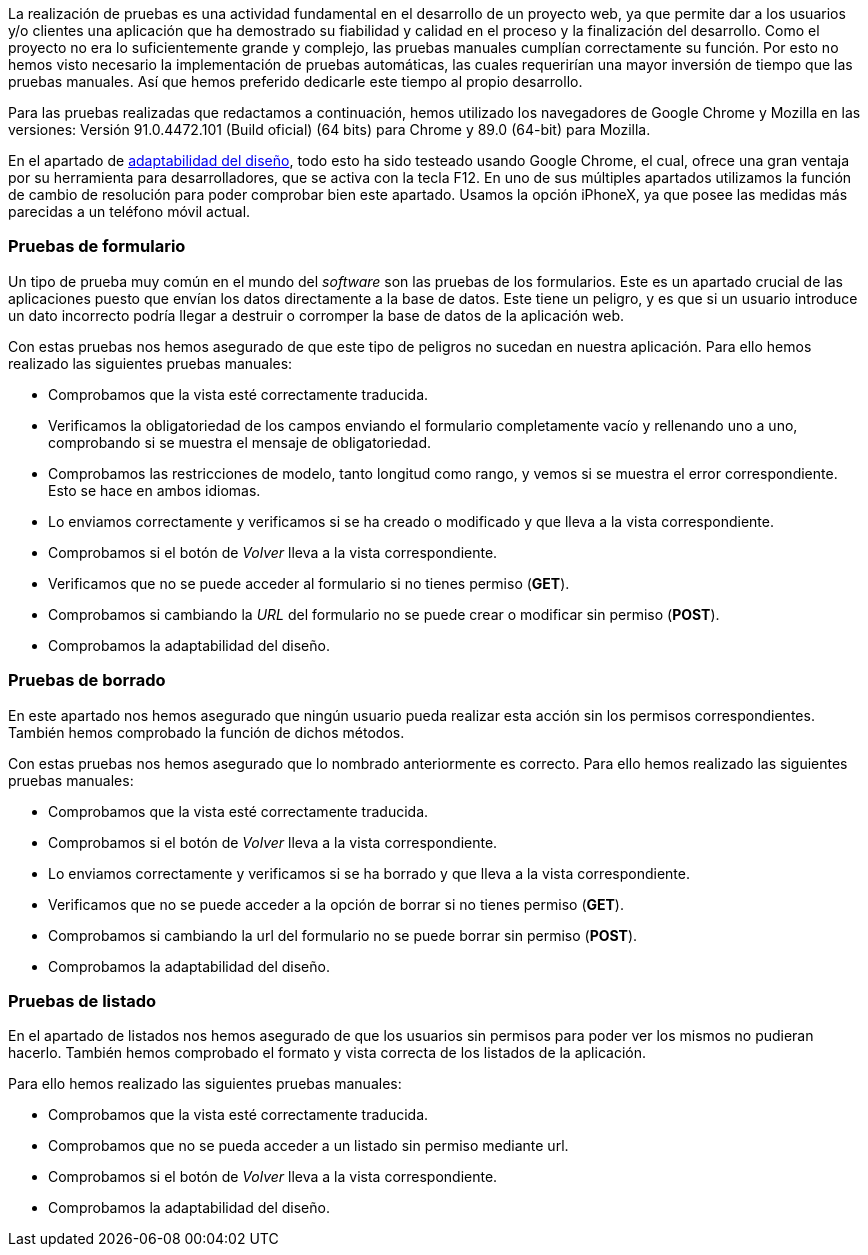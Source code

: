 La realización de pruebas es una actividad fundamental en el desarrollo de un proyecto web, ya que permite dar a los usuarios y/o clientes una aplicación que ha demostrado su fiabilidad y calidad en el proceso y la finalización del desarrollo. Como el proyecto no era lo suficientemente grande y complejo, las pruebas manuales cumplían correctamente su función. Por esto no hemos visto necesario la implementación de pruebas automáticas, las cuales requerirían una mayor inversión de tiempo que las pruebas manuales. Así que hemos preferido dedicarle este tiempo al propio desarrollo.

Para las pruebas realizadas que redactamos a continuación, hemos utilizado los navegadores de Google Chrome y Mozilla en las versiones: Versión 91.0.4472.101 (Build oficial) (64 bits) para Chrome y 89.0 (64-bit) para Mozilla.

En el apartado de xref:Adaptabilidad del diseño en diferentes resoluciones[adaptabilidad del diseño], todo esto ha sido testeado usando Google Chrome, el cual, ofrece una gran ventaja por su herramienta para desarrolladores, que se activa con la tecla F12. En uno de sus múltiples apartados utilizamos la función de cambio de resolución para poder comprobar bien este apartado. Usamos la opción iPhoneX, ya que posee las medidas más parecidas a un teléfono móvil actual.

=== Pruebas de formulario

Un tipo de prueba muy común en el mundo del _software_ son las pruebas de los formularios. Este es un apartado crucial de las aplicaciones puesto que envían los datos directamente a la base de datos. Este tiene un peligro, y es que si un usuario introduce un dato incorrecto podría llegar a destruir o corromper la base de datos de la aplicación web.

Con estas pruebas nos hemos asegurado de que este tipo de peligros no sucedan en nuestra aplicación. Para ello hemos realizado las siguientes pruebas manuales:

* Comprobamos que la vista esté correctamente traducida.
* Verificamos la obligatoriedad de los campos enviando el formulario completamente vacío y rellenando uno a uno, comprobando si se muestra el mensaje de obligatoriedad.
* Comprobamos las restricciones de modelo, tanto longitud como rango, y vemos si se muestra el error correspondiente. Esto se hace en ambos idiomas.
* Lo enviamos correctamente y verificamos si se ha creado o modificado y que lleva a la vista correspondiente.
* Comprobamos si el botón de _Volver_ lleva a la vista correspondiente.
* Verificamos que no se puede acceder al formulario si no tienes permiso (**GET**).
* Comprobamos si cambiando la _URL_ del formulario no se puede crear o modificar sin permiso (**POST**).
* Comprobamos la adaptabilidad del diseño.

=== Pruebas de borrado

En este apartado nos hemos asegurado que ningún usuario pueda realizar esta acción sin los permisos correspondientes. También hemos comprobado la función de dichos métodos.

Con estas pruebas nos hemos asegurado que lo nombrado anteriormente es correcto. Para ello hemos realizado las siguientes pruebas manuales:

* Comprobamos que la vista esté correctamente traducida.
* Comprobamos si el botón de _Volver_ lleva a la vista correspondiente.
* Lo enviamos correctamente y verificamos si se ha borrado y que lleva a la vista correspondiente.
* Verificamos que no se puede acceder a la opción de borrar si no tienes permiso (**GET**).
* Comprobamos si cambiando la url del formulario no se puede borrar sin permiso (**POST**).
* Comprobamos la adaptabilidad del diseño.

=== Pruebas de listado

En el apartado de listados nos hemos asegurado de que los usuarios sin permisos para poder ver los mismos no pudieran hacerlo. También hemos comprobado el formato y vista correcta de los listados de la aplicación.

Para ello hemos realizado las siguientes pruebas manuales:

* Comprobamos que la vista esté correctamente traducida.
* Comprobamos que no se pueda acceder a un listado sin permiso mediante url.
* Comprobamos si el botón de _Volver_ lleva a la vista correspondiente.
* Comprobamos la adaptabilidad del diseño.